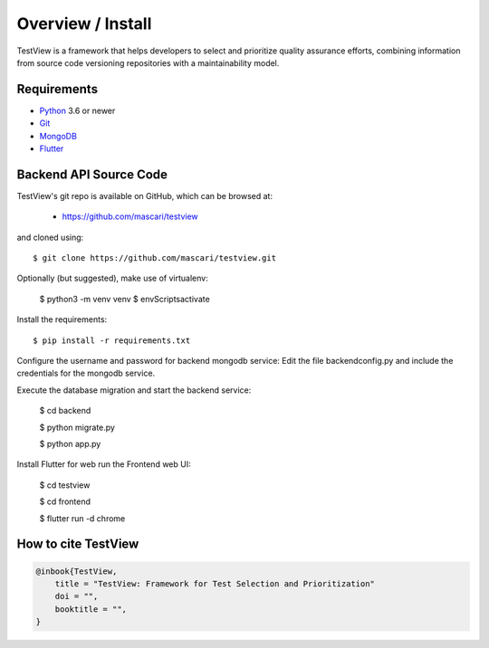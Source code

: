 .. _intro_toplevel:

==================
Overview / Install
==================

TestView is a framework that helps developers to select and prioritize quality assurance efforts, combining information from source code versioning repositories with a maintainability model.

Requirements
===========

* `Python`_ 3.6 or newer
* `Git`_
* `MongoDB`_
* `Flutter`_

.. _Python: https://www.python.org
.. _Git: https://git-scm.com/
.. _MongoDB: https://www.mongodb.com/
.. _Flutter: https://flutter.dev/

Backend API Source Code
===========

TestView's git repo is available on GitHub, which can be browsed at:

 * https://github.com/mascari/testview

and cloned using::

    $ git clone https://github.com/mascari/testview.git

Optionally (but suggested), make use of virtualenv:
    
    $ python3 -m venv venv
    $ env\Scripts\activate

Install the requirements::
    
    $ pip install -r requirements.txt

Configure the username and password for backend mongodb service:
Edit the file backend\config.py and include the credentials for the mongodb service.

Execute the database migration and start the backend service:

    $ cd backend
    
    $ python migrate.py
    
    $ python app.py

Install Flutter for web run the Frontend web UI:

    $ cd testview
    
    $ cd frontend
    
    $ flutter run -d chrome


How to cite TestView
=====================

.. sourcecode:: none

    @inbook{TestView,
        title = "TestView: Framework for Test Selection and Prioritization"
        doi = "",
        booktitle = "",
    }

